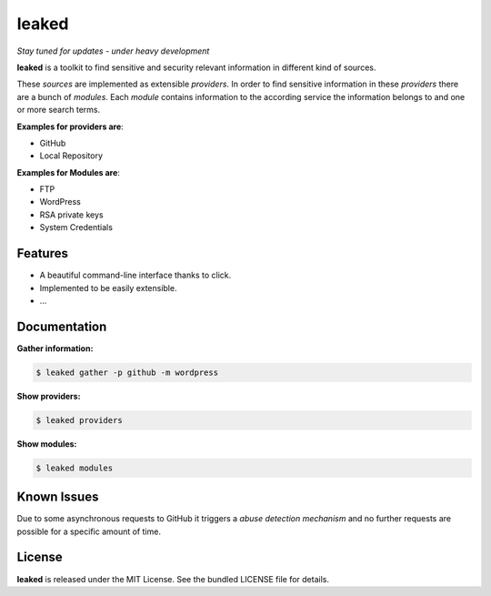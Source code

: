 leaked
======
|pypi| |license|

*Stay tuned for updates - under heavy development*

**leaked** is a toolkit to find sensitive and security relevant information in different kind of sources.

These *sources* are implemented as extensible *providers*. In order to find sensitive information in these *providers*
there are a bunch of *modules*. Each *module* contains information to the according service the information belongs to
and one or more search terms.

|demo|

**Examples for providers are**:

- GitHub
- Local Repository

**Examples for Modules are**:

- FTP
- WordPress
- RSA private keys
- System Credentials

Features
--------

- A beautiful command-line interface thanks to click.
- Implemented to be easily extensible.
- ...

Documentation
-------------

**Gather information:**

.. code::

    $ leaked gather -p github -m wordpress

**Show providers:**

.. code::

    $ leaked providers

**Show modules:**

.. code::

    $ leaked modules

Known Issues
------------

Due to some asynchronous requests to GitHub it triggers a *abuse detection mechanism* and no further requests are possible for a specific amount of time.

License
-------

**leaked** is released under the MIT License. See the bundled LICENSE file for details.


.. |pypi| image:: https://img.shields.io/pypi/v/leaked.svg?style=flat&label=version
    :target: https://pypi.python.org/pypi/leaked
    :alt: Latest version released on PyPi

.. |license| image:: https://img.shields.io/badge/license-MIT-blue.svg?style=flat
    :target: https://raw.githubusercontent.com/timofurrer/leaked/master/LICENSE
    :alt: Package license

.. |demo| image:: https://asciinema.org/a/cnwo3079v81q2uxbs10i965fh.png
    :target: https://asciinema.org/a/cnwo3079v81q2uxbs10i965fh
    :alt: Demo
